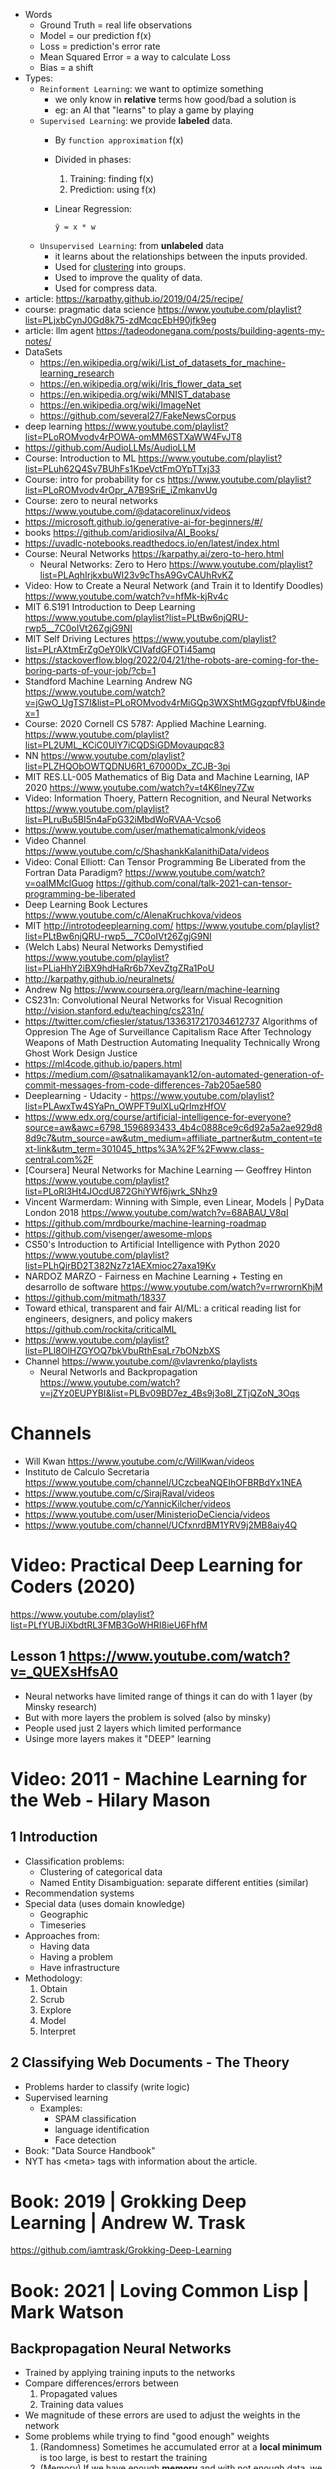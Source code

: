 - Words
  - Ground Truth = real life observations
  - Model = our prediction f(x)
  - Loss = prediction's error rate
  - Mean Squared Error = a way to calculate Loss
  - Bias = a shift

- Types:
  - ~Reinforment Learning~: we want to optimize something
    - we only know in *relative* terms how good/bad a solution is
    - eg: an AI that "learns" to play a game by playing
  - ~Supervised Learning~: we provide *labeled* data.
    - By =function approximation= f(x)
    - Divided in phases:
      1. Training: finding f(x)
      2. Prediction: using f(x)
    - Linear Regression:
      #+begin_src
       ŷ = x * w
      #+end_src
  - ~Unsupervised Learning~: from *unlabeled* data
    - it learns about the relationships between the inputs provided.
    - Used for _clustering_ into groups.
    - Used to improve the quality of data.
    - Used for compress data.

- article: https://karpathy.github.io/2019/04/25/recipe/
- course: pragmatic data science https://www.youtube.com/playlist?list=PLjxbCynJ0Gd8k75-zdMcqcEbH90jfk9eg
- article: llm agent https://tadeodonegana.com/posts/building-agents-my-notes/
- DataSets
  - https://en.wikipedia.org/wiki/List_of_datasets_for_machine-learning_research
  - https://en.wikipedia.org/wiki/Iris_flower_data_set
  - https://en.wikipedia.org/wiki/MNIST_database
  - https://en.wikipedia.org/wiki/ImageNet
  - https://github.com/several27/FakeNewsCorpus

- deep learning https://www.youtube.com/playlist?list=PLoROMvodv4rPOWA-omMM6STXaWW4FvJT8
- https://github.com/AudioLLMs/AudioLLM
- Course: Introduction to ML https://www.youtube.com/playlist?list=PLuh62Q4Sv7BUhFs1KpeVctFmOYpTTxj33
- Course: intro for probability for cs https://www.youtube.com/playlist?list=PLoROMvodv4rOpr_A7B9SriE_iZmkanvUg
- Course: zero to neural networks https://www.youtube.com/@datacorelinux/videos
- https://microsoft.github.io/generative-ai-for-beginners/#/
- books https://github.com/aridiosilva/AI_Books/
- https://uvadlc-notebooks.readthedocs.io/en/latest/index.html
- Course: Neural Networks https://karpathy.ai/zero-to-hero.html
  - Neural Networks: Zero to Hero  https://www.youtube.com/playlist?list=PLAqhIrjkxbuWI23v9cThsA9GvCAUhRvKZ
- Video:  How to Create a Neural Network (and Train it to Identify Doodles)
  https://www.youtube.com/watch?v=hfMk-kjRv4c
- MIT 6.S191 Introduction to Deep Learning https://www.youtube.com/playlist?list=PLtBw6njQRU-rwp5__7C0oIVt26ZgjG9NI
- MIT Self Driving Lectures https://www.youtube.com/playlist?list=PLrAXtmErZgOeY0lkVCIVafdGFOTi45amq
- https://stackoverflow.blog/2022/04/21/the-robots-are-coming-for-the-boring-parts-of-your-job/?cb=1
- Standford Machine Learning Andrew NG https://www.youtube.com/watch?v=jGwO_UgTS7I&list=PLoROMvodv4rMiGQp3WXShtMGgzqpfVfbU&index=1
- Course: 2020 Cornell CS 5787: Applied Machine Learning.
  https://www.youtube.com/playlist?list=PL2UML_KCiC0UlY7iCQDSiGDMovaupqc83
- NN https://www.youtube.com/playlist?list=PLZHQObOWTQDNU6R1_67000Dx_ZCJB-3pi
- MIT RES.LL-005 Mathematics of Big Data and Machine Learning, IAP 2020
  https://www.youtube.com/watch?v=t4K6lney7Zw
- Video: Information Thoery, Pattern Recognition, and Neural Networks
  https://www.youtube.com/playlist?list=PLruBu5BI5n4aFpG32iMbdWoRVAA-Vcso6
- https://www.youtube.com/user/mathematicalmonk/videos
- Video Channel
  https://www.youtube.com/c/ShashankKalanithiData/videos
- Video: Conal Elliott: Can Tensor Programming Be Liberated from the Fortran Data Paradigm?
  https://www.youtube.com/watch?v=oaIMMclGuog
  https://github.com/conal/talk-2021-can-tensor-programming-be-liberated
- Deep Learning Book Lectures https://www.youtube.com/c/AlenaKruchkova/videos
- MIT http://introtodeeplearning.com/
  https://www.youtube.com/playlist?list=PLtBw6njQRU-rwp5__7C0oIVt26ZgjG9NI
- (Welch Labs) Neural Networks Demystified https://www.youtube.com/playlist?list=PLiaHhY2iBX9hdHaRr6b7XevZtgZRa1PoU
- http://karpathy.github.io/neuralnets/
- Andrew Ng https://www.coursera.org/learn/machine-learning
- CS231n: Convolutional Neural Networks for Visual Recognition http://vision.stanford.edu/teaching/cs231n/
- https://twitter.com/cfiesler/status/1336317217034612737
  Algorithms of Oppresion
  The Age of Surveillance Capitalism
  Race After Technology
  Weapons of Math Destruction
  Automating Inequality
  Technically Wrong
  Ghost Work
  Design Justice
- https://ml4code.github.io/papers.html
- https://medium.com/@satnalikamayank12/on-automated-generation-of-commit-messages-from-code-differences-7ab205ae580
- Deeplearning - Udacity - https://www.youtube.com/playlist?list=PLAwxTw4SYaPn_OWPFT9ulXLuQrImzHfOV
- https://www.edx.org/course/artificial-intelligence-for-everyone?source=aw&awc=6798_1596893433_4b4c0888ce9c6d92a5a2ae929d88d9c7&utm_source=aw&utm_medium=affiliate_partner&utm_content=text-link&utm_term=301045_https%3A%2F%2Fwww.class-central.com%2F
- [Coursera] Neural Networks for Machine Learning — Geoffrey Hinton
  https://www.youtube.com/playlist?list=PLoRl3Ht4JOcdU872GhiYWf6jwrk_SNhz9
- Vincent Warmerdam: Winning with Simple, even Linear, Models | PyData London 2018
  https://www.youtube.com/watch?v=68ABAU_V8qI
- https://github.com/mrdbourke/machine-learning-roadmap
- https://github.com/visenger/awesome-mlops
- CS50's Introduction to Artificial Intelligence with Python 2020
  https://www.youtube.com/playlist?list=PLhQjrBD2T382Nz7z1AEXmioc27axa19Kv
- NARDOZ MARZO - Fairness en Machine Learning + Testing en desarrollo de software
  https://www.youtube.com/watch?v=rrwrornKhjM
- https://github.com/mitmath/18337
- Toward ethical, transparent and fair AI/ML:
  a critical reading list for engineers, designers, and policy makers
  https://github.com/rockita/criticalML
- https://www.youtube.com/playlist?list=PLl8OlHZGYOQ7bkVbuRthEsaLr7bONzbXS
- Channel https://www.youtube.com/@vlavrenko/playlists
  - Neural Networls and Backpropagation https://www.youtube.com/watch?v=jZYz0EUPYBI&list=PLBv09BD7ez_4Bs9j3o8l_ZTjQZoN_3Oqs

* Channels
- Will Kwan https://www.youtube.com/c/WillKwan/videos
- Instituto de Calculo Secretaria https://www.youtube.com/channel/UCzcbeaNQEIhOFBRBdYx1NEA
- https://www.youtube.com/c/SirajRaval/videos
- https://www.youtube.com/c/YannicKilcher/videos
- https://www.youtube.com/user/MinisterioDeCiencia/videos
- https://www.youtube.com/channel/UCfxnrdBM1YRV9j2MB8aiy4Q
* Video: Practical Deep Learning for Coders (2020)
https://www.youtube.com/playlist?list=PLfYUBJiXbdtRL3FMB3GoWHRI8ieU6FhfM
** Lesson 1 https://www.youtube.com/watch?v=_QUEXsHfsA0
- Neural networks have limited range of things it can do with 1 layer (by Minsky research)
- But with more layers the problem is solved (also by minsky)
- People used just 2 layers which limited performance
- Usinge more layers makes it "DEEP" learning

* Video: 2011 - Machine Learning for the Web - Hilary Mason
** 1 Introduction
- Classification problems:
  - Clustering of categorical data
  - Named Entity Disambiguation: separate different entities (similar)
- Recommendation systems
- Special data (uses domain knowledge)
  - Geographic
  - Timeseries
- Approaches from:
  - Having data
  - Having a problem
  - Have infrastructure
- Methodology:
  1) Obtain
  2) Scrub
  3) Explore
  4) Model
  5) Interpret
** 2 Classifying Web Documents - The Theory
- Problems harder to classify (write logic)
- Supervised learning
  - Examples:
    - SPAM classification
    - language identification
    - Face detection
- Book: "Data Source Handbook"
- NYT has <meta> tags with information about the article.

* Book: 2019 | Grokking Deep Learning                    | Andrew W. Trask
https://github.com/iamtrask/Grokking-Deep-Learning
* Book: 2021 | Loving Common Lisp                        | Mark Watson
** Backpropagation Neural Networks
- Trained by  applying training inputs to the networks
- Compare differences/errors between
  1) Propagated values
  2) Training data values
- We magnitude of these errors are used to adjust the weights in the network
- Some problems while trying to find "good enough" weights
  1) (Randomness) Sometimes he accumulated error at a *local minimum* is too large, is best to restart the training
  2) (Memory) If we have enough *memory* and with not enough data, we might just memorize the training data.
     Memory=weights. Start using a small network.
- The ~activation values~ of individual neurons are limited to the range [0,1].
  - Sum of the activation values of neurons in the previous layer *times* the values of the connecting weights and then
    Using *sigmoid* function to map the sums to desired range.
* Book: 2021 | Deep Learning: A Visual Approach          | Andrew Glassner
  https://nostarch.com/deep-learning-visual-approach
  https://github.com/blueberrymusic/Deep-Learning-A-Visual-Approach (scikit-learn)
** Introduction
- Know, stats (to know how to describe the "patterns" in the data)
- Know, ~bayes~ (to know the likelihood an algorithm is correct)
- Know, IT (information theory) to measure kinds of information
- Do, machine learning classification to explore the data we have before DL
- Know, ensambles of different ML systems instead of a big one, sometimes is better
- ~Backpropagation~ (a way of training) and ~Optizers~ (modifies the network numbers)
- ~Convnet~ (convolution neural networks) made to handle spatial data, like images. Like recognizing objects.
- ~Autoencoders~ simplify datasets, or clean images (?
- ~Recurrent Neural Networks~ for sequences (text or audio)
- ~Attention and Transformers~ to interpret and generate text
- ~Reinforment Learning~ ?
- ~Generative Adversarial Networks~ to generate data
** Part 1
** 1 An Overview of Machine Learning
- Our goal (with ML) is to discover *meaningful* information,
  where is up to us decide what's *meaninful*.
- ~Expert Systems~: we create rules from what the experts tells us. Feature engineering.
- ~Supervised Learning~: we provide *labeled* data.
  When the system gets enough right answers for our needs we can say it is *trained*
- ~Unsupervised Learning~: it learns about the relationships between the inputs provided.
  Used for clustering into groups.
  Used to improve the quality of data.
  Used for compress data.
- ~Reinforment Learning~ when we search to optimize (? something, but we don't know how.
  While we judge how good or bad the algorthim is in relative terms. ("probably good", "better than the last one")
  It can be always searching with new data, while using the "best" solution found.
- ~Deep Learning~ uses a series of steps or *layers* for computation
- Neurons turn input value into a number.
  Neurons stay the same, what can change is the input and weights
  Initial weights are random.
  Loop -> Weights are adjusted carefully by a small ammount. And output is judged.
  Neurons converge into looking for *features* although we never told him to.
** 2 Essential Statistics
* Book: 2020 | Programming ML From Coding to DL          | Paolo Perrotta

** 1 How Machine learning works

https://pragprog.com/titles/pplearn/programming-machine-learning/

#+begin_src sh
  $ pip3 install numpy==1.15.2
  $ pip3 install matplotlib==3.1.2
  $ pip3 install seaborn==0.9.0
#+end_src

[[https://news.stanford.edu/2017/11/15/algorithm-outperforms-radiologists-diagnosing-pneumonia/][Example of a machine learning solution]]

** 2 Your first learning program

*** Example: Pizzas per reservations

#+begin_src python
  X, Y = np.loadtxt("pizza.txt", skiprows=1, unpack=True)
#+end_src

Linear Regression
#+begin_src python
  def predict(X, w): # our model
      return X * w
#+end_src

How measure Loss our Model?: Mean Squared Error
Avg of difference between prediction loss and ground truth, squared
#+begin_src python
  def loss(X, Y, w):
      return np.average((predict(X,w) - Y) ** 2)
#+end_src

Iterate, trying to find a suitable *w*.
With a given *lr* (learning rate) step.
#+begin_src python
  def train(X, Y, iterations, lr):
      w = 0 # arbitrary init value
      for i in range(iterations):
          current_loss = loss(X, Y, w)
          print("Iteration %4d => Loss: %.6f" % (i, current_loss))
          if loss(X, Y, w + lr) < current_loss:
              w += lr
          elif loss(X, Y, w - lr) < current_loss:
              w -= lr
          else:
              return w

      raise Exception("Couldn't converge within %d iterations" % iterations)
#+end_src

*** Example: Adding a bias

#+CAPTION: w=weight b=bias
#+begin_src src
  ŷ = x * w + b
#+end_src

#+begin_src python
  def predit(X, w, b):
      return X * w + b

  def loss(X, Y, w, b):
      return np.average((predict(X,w,b) - Y) ** 2)

  def train(X, Y, iterations, lr):
      w = b = 0
      for i in range(iterations):
          current_loss = loss(X, Y, w, b)
          if   loss(X,Y,w+lr,b) < current_loss:
              w += lr
          elif loss(X,Y,w-lr,b) < current_loss:
              w -= lr
          elif loss(X,Y,w,b+lr) < current_loss:
              b += lr
          elif loss(X,Y,w,b-lr) < current_loss:
              b -= lr
          else:
              return w, b

      raise Exception("Couldn't converge within %d iterations" % iterations)
#+end_src

*** Example: plot code

#+begin_src python
  import numpy as np
  import matplotlib.pyplot as plt
  import seaborn as sns

  sns.set()
  plt.axis([0,50,0,50])
  plt.xticks(fontsize=15)
  plt.yticks(fontsize=15)
  plt.xlabel("Reservations", fontsize=30)
  plt.ylabel("Pizza", fontsize=30)
  X, Y = np.loadtxt("pizza.txt", skiprows=1, unpack=True)
  plt.plot(X,Y,"bo")
  plt.show()
#+end_src

